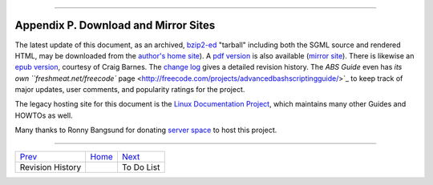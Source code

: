 +----------------------------------+----+---------------------------+
| Advanced Bash-Scripting Guide:   |
+==================================+====+===========================+
| `Prev <revisionhistory.html>`_   |    | `Next <todolist.html>`_   |
+----------------------------------+----+---------------------------+

--------------

Appendix P. Download and Mirror Sites
=====================================

The latest update of this document, as an archived,
`bzip2-ed <filearchiv.html#BZIPREF>`_ "tarball" including both the SGML
source and rendered HTML, may be downloaded from the `author's home
site <http://bash.deta.in/abs-guide-latest.tar.bz2>`_). A `pdf
version <http://bash.deta.in/abs-guide.pdf>`_ is also available (`mirror
site <http://www.mediafire.com/?3y6fkpd976fcash>`_). There is likewise
an `epub version <http://bash.deta.in/abs-guide.epub>`_, courtesy of
Craig Barnes. The `change log <http://bash.deta.in/Change.log>`_ gives a
detailed revision history. The *ABS Guide* even has `its own
``freshmeat.net/freecode``
page <http://freecode.com/projects/advancedbashscriptingguide/>`_ to
keep track of major updates, user comments, and popularity ratings for
the project.

The legacy hosting site for this document is the `Linux Documentation
Project <http://www.tldp.org/LDP/abs/>`_, which maintains many other
Guides and HOWTOs as well.

Many thanks to Ronny Bangsund for donating `server
space <http://bash.deta.in/>`_ to host this project.

--------------

+----------------------------------+------------------------+---------------------------+
| `Prev <revisionhistory.html>`_   | `Home <index.html>`_   | `Next <todolist.html>`_   |
+----------------------------------+------------------------+---------------------------+
| Revision History                 |                        | To Do List                |
+----------------------------------+------------------------+---------------------------+

